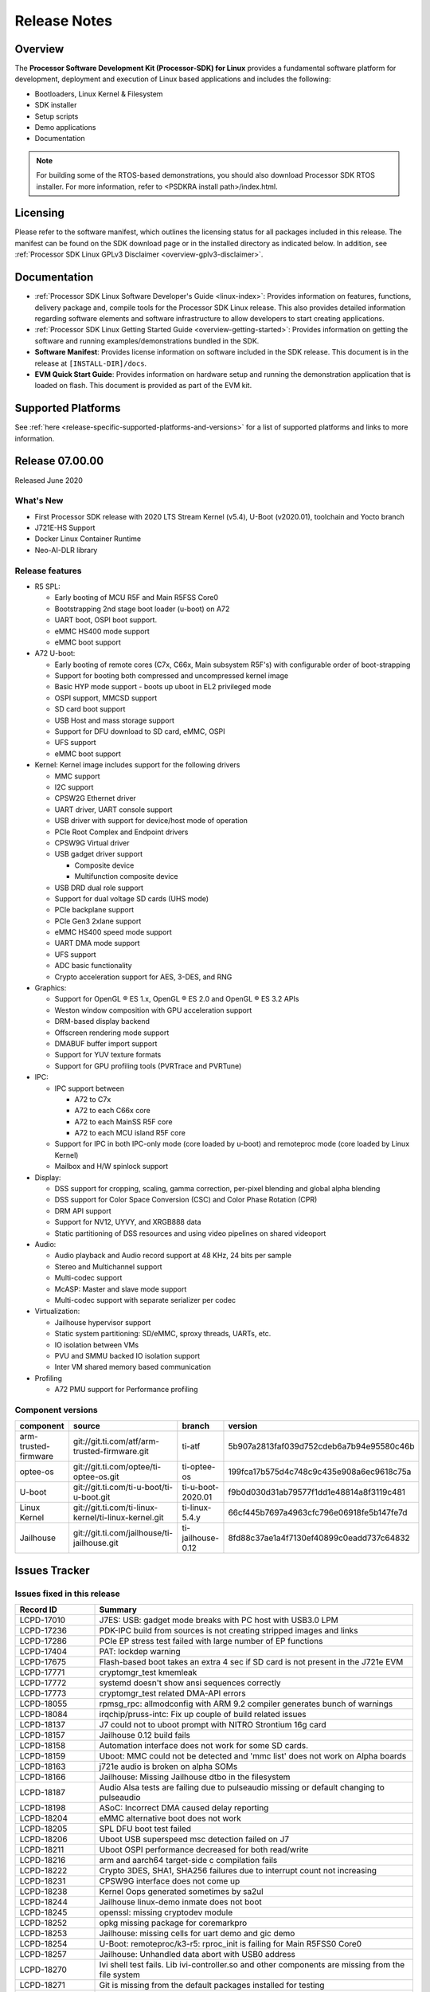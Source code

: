 .. _release-specific-release-notes:

************************************
Release Notes
************************************

Overview
========

The **Processor Software Development Kit (Processor-SDK) for Linux**
provides a fundamental software platform for development, deployment and
execution of Linux based applications and includes the following:

-  Bootloaders, Linux Kernel & Filesystem
-  SDK installer
-  Setup scripts
-  Demo applications
-  Documentation

.. Note::
    For building some of the RTOS-based demonstrations, you should also download
    Processor SDK RTOS installer. For more information,
    refer to <PSDKRA install path>/index.html.


Licensing
=========

Please refer to the software manifest, which outlines the licensing
status for all packages included in this release. The manifest can be found on the SDK
download page or in the installed directory as indicated below. In
addition, see :ref:`Processor SDK Linux GPLv3 Disclaimer <overview-gplv3-disclaimer>`.


Documentation
===============
-  :ref:`Processor SDK Linux Software Developer's Guide <linux-index>`: Provides information on features, functions, delivery package and,
   compile tools for the Processor SDK Linux release. This also provides
   detailed information regarding software elements and software
   infrastructure to allow developers to start creating applications.
-  :ref:`Processor SDK Linux Getting Started Guide <overview-getting-started>`: Provides information on getting the software and running
   examples/demonstrations bundled in the SDK.
-  **Software Manifest**: Provides license information on software
   included in the SDK release. This document is in the release at
   ``[INSTALL-DIR]/docs``.
-  **EVM Quick Start Guide**: Provides information on hardware setup and
   running the demonstration application that is loaded on flash. This
   document is provided as part of the EVM kit.


Supported Platforms
=====================================
See :ref:`here <release-specific-supported-platforms-and-versions>` for a list of supported platforms and links to more information.


Release 07.00.00
================
Released June 2020


What's New
----------
- First Processor SDK release with 2020 LTS Stream Kernel (v5.4), U-Boot (v2020.01), toolchain and Yocto branch
- J721E-HS Support
- Docker Linux Container Runtime
- Neo-AI-DLR library


Release features
----------------

-  R5 SPL:

   -  Early booting of MCU R5F and Main R5FSS Core0
   -  Bootstrapping 2nd stage boot loader (u-boot) on A72
   -  UART boot, OSPI boot support.
   -  eMMC HS400 mode support
   -  eMMC boot support
-  A72 U-boot:

   -  Early booting of remote cores (C7x, C66x, Main subsystem R5F's) with configurable order of boot-strapping
   -  Support for booting both compressed and uncompressed kernel image
   -  Basic HYP mode support - boots up uboot in EL2 privileged mode
   -  OSPI support, MMCSD support
   -  SD card boot support
   -  USB Host and mass storage support
   -  Support for DFU download to SD card, eMMC, OSPI
   -  UFS support
   -  eMMC boot support
-  Kernel: Kernel image includes support for the following drivers

   -  MMC support
   -  I2C support
   -  CPSW2G Ethernet driver
   -  UART driver, UART console support
   -  USB driver with support for device/host mode of operation
   -  PCIe Root Complex  and Endpoint drivers
   -  CPSW9G Virtual driver
   -  USB gadget driver support

      -  Composite device
      -  Multifunction composite device
   -  USB DRD dual role support
   -  Support for dual voltage SD cards (UHS mode)
   -  PCIe backplane support
   -  PCIe Gen3 2xlane support
   -  eMMC HS400 speed mode support
   -  UART DMA mode support
   -  UFS support
   -  ADC basic functionality
   -  Crypto acceleration support for AES, 3-DES, and RNG
-  Graphics:

   -  Support for OpenGL |reg| ES 1.x, OpenGL |reg| ES 2.0 and OpenGL |reg| ES 3.2 APIs
   -  Weston window composition with GPU acceleration support
   -  DRM-based display backend
   -  Offscreen rendering mode support
   -  DMABUF buffer import support
   -  Support for YUV texture formats
   -  Support for GPU profiling tools (PVRTrace and PVRTune)
-  IPC:

   -  IPC support between

      -  A72 to C7x
      -  A72 to each C66x core
      -  A72 to each MainSS R5F core
      -  A72 to each MCU island R5F core
   -  Support for IPC in both IPC-only mode (core loaded by u-boot) and remoteproc mode (core loaded by Linux Kernel)
   -  Mailbox and H/W spinlock support
-  Display:

   -  DSS support for cropping, scaling, gamma correction, per-pixel blending and global alpha blending
   -  DSS support for Color Space Conversion (CSC) and Color Phase Rotation (CPR)
   -  DRM API support
   -  Support for NV12, UYVY, and XRGB888 data
   -  Static partitioning of DSS resources and using video pipelines on shared videoport
-  Audio:

   -  Audio playback and Audio record support at 48 KHz, 24 bits per sample
   -  Stereo and Multichannel support
   -  Multi-codec support
   -  McASP: Master and slave mode support
   -  Multi-codec support with separate serializer per codec
-  Virtualization:

   -  Jailhouse hypervisor support
   -  Static system partitioning: SD/eMMC, sproxy threads, UARTs, etc.
   -  IO isolation between VMs
   -  PVU and SMMU backed IO isolation support
   -  Inter VM shared memory based communication
-  Profiling

   -  A72 PMU support for Performance profiling

.. _release-specific-sdk-components-versions:

Component versions
------------------

.. csv-table::
   :header: "component", "source", "branch", "version"
   :widths: 20,40,20,30

   arm-trusted-firmware,git://git.ti.com/atf/arm-trusted-firmware.git,ti-atf,5b907a2813faf039d752cdeb6a7b94e95580c46b
   optee-os,git://git.ti.com/optee/ti-optee-os.git,ti-optee-os,199fca17b575d4c748c9c435e908a6ec9618c75a
   U-boot,git://git.ti.com/ti-u-boot/ti-u-boot.git,ti-u-boot-2020.01,f9b0d030d31ab79577f1dd1e48814a8f3119c481
   Linux Kernel,git://git.ti.com/ti-linux-kernel/ti-linux-kernel.git,ti-linux-5.4.y,66cf445b7697a4963cfc796e06918fe5b147fe7d
   Jailhouse,git://git.ti.com/jailhouse/ti-jailhouse.git,ti-jailhouse-0.12,8fd88c37ae1a4f7130ef40899c0eadd737c64832


Issues Tracker
===============
..
   project in (LCPD, "ADAS Algorithms") AND issuetype = Bug AND Platform in (j721e-evm, j721e-evm-ivi, j721e-idk-gw, j721e-hsevm, J7-EVM) AND fixversion in (2020.00, 07.00.00, SDK_J7_07_00_00) AND OS = Linux and resolution = Done AND (labels != SKIP_REL_NOTES OR labels is EMPTY) ORDER BY key ASC

Issues fixed in this release
----------------------------
.. csv-table::
   :header: "Record ID", "Summary"
   :widths: 20, 80

   LCPD-17010,J7ES: USB: gadget mode breaks with PC host with USB3.0 LPM
   LCPD-17236,PDK-IPC build from sources is not creating stripped images and links
   LCPD-17286,PCIe EP stress test failed with large number of EP functions
   LCPD-17404,PAT: lockdep warning
   LCPD-17675,Flash-based boot takes an extra 4 sec if SD card is not present in the J721e EVM
   LCPD-17771,cryptomgr_test kmemleak
   LCPD-17772,systemd doesn't show ansi sequences correctly
   LCPD-17773,cryptomgr_test related DMA-API errors
   LCPD-18055,rpmsg_rpc: allmodconfig with ARM 9.2 compiler generates bunch of warnings
   LCPD-18084,irqchip/pruss-intc: Fix up couple of build related issues
   LCPD-18137,J7 could not to uboot prompt with NITRO Strontium 16g card
   LCPD-18157,Jailhouse 0.12 build fails
   LCPD-18158,Automation interface does not work for some SD cards.
   LCPD-18159,Uboot: MMC could not be detected and 'mmc list' does not work on Alpha boards
   LCPD-18163,j721e audio is broken on alpha SOMs
   LCPD-18166,Jailhouse: Missing Jailhouse dtbo in the filesystem
   LCPD-18187,Audio Alsa tests are failing due to pulseaudio missing or default changing to pulseaudio
   LCPD-18198,ASoC: Incorrect DMA caused delay reporting
   LCPD-18204,eMMC alternative boot does not work
   LCPD-18205,SPL DFU boot test failed
   LCPD-18206,Uboot USB superspeed msc detection failed on J7
   LCPD-18211,Uboot OSPI performance decreased for both read/write
   LCPD-18216,arm and aarch64 target-side c compilation fails
   LCPD-18222,"Crypto 3DES, SHA1, SHA256 failures due to interrupt count not increasing"
   LCPD-18231,CPSW9G interface does not come up
   LCPD-18238,Kernel Oops generated sometimes by sa2ul
   LCPD-18244,Jailhouse linux-demo inmate does not boot
   LCPD-18245,openssl: missing cryptodev module
   LCPD-18252,opkg missing package for coremarkpro
   LCPD-18253,Jailhouse: missing cells for uart demo and gic demo
   LCPD-18254,U-Boot: remoteproc/k3-r5: rproc_init is failing for Main R5FSS0 Core0
   LCPD-18257,Jailhouse: Unhandled data abort with USB0 address
   LCPD-18270,Ivi shell test fails. Lib ivi-controller.so and other components are missing from the file system
   LCPD-18271,Git is missing from the default packages installed for testing
   LCPD-18286,crypto: sa2ul: memory leak with fallback algos
   LCPD-18287,tcrypto: multiblock sha test provides bad data chunks to driver
   LCPD-18288,crypto: sa2ul: openssl does not use sha accelerator
   LCPD-18304,U-Boot: Fix couple of issues with K3 DSP remoteproc driver
   LCPD-18342,IPC tests failed on j721e
   LCPD-18375,Operation is not permitted when setup pcie backplane
   LCPD-18447,J721e: SD/MMC back up boot mode not functional when eMMC is primary boot mode
   LCPD-18455,Jailhouse: lspci fails when Jailhouse is enabled
   LCPD-18501,ICSSG/CPSW9G: wrong IRQ trigger type used
   LCPD-18522,rpmsg_kdrv: fix build warnings
   LCPD-18523,U-Boot: Fix stale env variable in FIT loading support
   LCPD-18543,J721e HS QoS MMR programming causes firewall exception
   LCPD-18593,CPSW2G: restore vlan cfg after ifconfig up/down
   LCPD-18594,CPSW2G: CPTS: sync PPS to adjusted PTP clock
   LCPD-18656,OSPI/SPI ubifs test failed due to cannot read 64 bytes from mtd6/mtd0
   LCPD-18659,Jailhouse: ivshmem: Failed to map regions
   LCPD-18661,Jailhouse: ivshmem: Root cell does not receive interrupts
   LCPD-18672,J721e HS package is missing fit image
   LCPD-18694,AM65x: cpsw2g: ale parameters init issue
   LCPD-18695,AM65x: cpsw2g: allmulti mode is broken
   LCPD-18787,SPL DFU boot test failed
   LCPD-18793,pcie ep tests failed with big size with DMA mode
   LCPD-18847,UDMA: atype is ignored even if it is correctly specified for non slave channels
   LCPD-18850,Watchdog test failed to reboot EVM
   LCPD-18858,DMA heaps are not cached in Core SDK Linux

..
   project = LCPD AND Platform in (j721e-evm, j721e-evm-ivi, j721e-idk-gw, j721e-hsevm) AND ErrataID is not EMPTY AND status = Closed ORDER BY priority DESC

Errata workarounds
------------------
.. csv-table::
   :header: "Record ID", "Summary", "Workaround", "ErrataID"
   :widths: 20, 80, 60, 20

   LCPD-16350,DSS: Frame Buffer Flip/Mirror Feature Using RGB24/BGR24 Packed Format can Result in Pixel Corruption,"If the RGB24 or BGR24 packed format is selected, then use the GPU to implement the flip/mirror operation.",i2039
   LCPD-16605,MMC: MMC1/2 Speed Issue,,i2090
   LCPD-17220,U-Boot Hyperbus: Hyperflash reads limited to 125MHz max. frequency,,i2088

..
   project in (LCPD, "ADAS Algorithms") AND issuetype = Bug AND Platform in (j721e-evm, j721e-evm-ivi, j721e-idk-gw, j721e-hsevm, J7-EVM) AND status not in ("In Build", Closed, Resolved) AND OS = Linux AND (labels != SKIP_REL_NOTES OR labels is EMPTY) AND component != "System Test" ORDER BY key ASC

Open Defects
------------
.. csv-table::
   :header: "Record ID", "Summary", "Workaround"
   :widths: 20, 80, 60

   LCPD-16120,"DP: Link fails right after link training, unless voltage swing is 2 or 3",
   LCPD-16130,Exception triggered by drm_dev_unregister during poweroff,
   LCPD-16208,FIFO Underflows during video playback on 4k panel,
   LCPD-16366,RGX kick test fails when 32 sync dependencies are set for each command,
   LCPD-16505,"Wrong clock rate is reported for 157:400, 157:401 (HSDIVIDER after PLL4 and 15)",
   LCPD-16531,video decode: vxd_dec warnings displayed at end of gstreamer hevc playback to kmssink for certain video,
   LCPD-16535,remoteproc/k3-dsp: PDK IPC echo test binaries fails to do IPC in remoteproc mode on second run,
   LCPD-16545,remoteproc/k3-r5f: PDK IPC echo_test image fails to boot up in remoteproc mode on second run,
   LCPD-16591,PCIe wifi ping stress test failed,
   LCPD-16616,Jailhouse: Failure in mhdp probe while restarting the Linux VM,
   LCPD-16628,Could not enumerate PLEXTOR pcie SSD,
   LCPD-16836,DP: GeChic display EDID read failures,
   LCPD-16921,GPU driver doesn't unregister genpd name on unload,
   LCPD-17006,4k DP Display Shows Blank Screen sometimes when booting,
   LCPD-17213,Weston sometimes fails to start when booting with nfs filesystem,
   LCPD-17284,remoteproc/k3-r5: Cores are started out-of-order when core 0 file size >> core 1 file size,
   LCPD-17381,J7 Beta board ti_sci_power_domain_on: get_device(91) failed (-19),
   LCPD-17387,Underflow and CRTC SYNC LOST observed while running GLMark2 (1x1080p + 1x4k),
   LCPD-17398,J7 Beta board hangs and cannot power cycle via automation interface,
   LCPD-17403,PAT: DMA-API warning,
   LCPD-17406,U-boot: Uboot has no knowledge of memory reserved for remote cores,
   LCPD-17418,J7 sometimes failed to boot,Flash firmware into mmc rootfs
   LCPD-17421,CPSW9G: Can't bring up interface over NFS,
   LCPD-17543,Some cpuhotplug tests failed,
   LCPD-17673,No software documentation for the Timer module,
   LCPD-17770,U-Boot: Fix order of MCU R5 shutdown depending on cluster mode,
   LCPD-17780,Mbox timedout in resp,
   LCPD-17794,ext4write failed to write firmware to SD card,
   LCPD-17798,2020 LTS: INTA/INTR smp_affinity failure and IRQ allocation issues.,
   LCPD-17814,Kingston 16G card could not boot to uboot prompt,
   LCPD-18056,PVR Errors observed while running deqp-gles,
   LCPD-18115,PVR Error observed while running glmark2,
   LCPD-18233,MMC irq affinity to core 1 is not working.,
   LCPD-18258,IPSEC perfomance failures,
   LCPD-18657,Seeing bunch of Timed out in wait_for_event messages before getting to uboot prompt,
   LCPD-18754,U-Boot: Upstream: DTB getting over-written when booting kernel,
   LCPD-18849,OpenSSL HW crypto perfomance out of expected range,
   LCPD-18851,UYVY texture test needs update,
   LCPD-18860,isolcpus in the command line is not honored,
   LCPD-18894,J7 failed to boot to kernel occasionally,
   LCPD-18909,Uboot: SPL: failed to boot from all boot devices,
   LCPD-18912,QSPI read performance decreased,
   LCPD-18936,Jailhouse: GPIO driver probe fails,

..
   project = LCPD AND issuetype = Bug AND Platform in (j721e-evm, j721e-evm-ivi, j721e-idk-gw, j721e-hsevm) AND status = Closed AND resolution in ("Known Issue : HW Limitation", "Known Issue : Other") AND OS = Linux ORDER BY key ASC

.. _release-specific-known-issues:

Known issues & limitations
--------------------------
.. csv-table::
   :header: "Record ID", "Summary" , "Workaround"
   :widths: 20, 80, 60

   LCPD-16396,J721E: RC: Unsupported request in configuration completion packets results in an abort,"Workaround for Multifunction: Configure all the physical functions supported by the endpoint. For configuring all the 6 functions of PCIe  controller instance '1' in J721E, the following can be used. mount -t configfs none /sys/kernel/config; cd /sys/kernel/config/pci_ep/; mkdir functions/pci_epf_test/func1; echo 0x104c > functions/pci_epf_test/func1/vendorid; echo 0xb00d > functions/pci_epf_test/func1/deviceid; echo 1 > functions/pci_epf_test/func1/msi_interrupts; echo 16 > functions/pci_epf_test/func1/msix_interrupts; ln -s functions/pci_epf_test/func1 controllers/d800000.pcie-ep/; mkdir functions/pci_epf_test/func2; echo 0x104c > functions/pci_epf_test/func2/vendorid; echo 0xb00d > functions/pci_epf_test/func2/deviceid; echo 1 > functions/pci_epf_test/func2/msi_interrupts; echo 16 > functions/pci_epf_test/func2/msix_interrupts; ln -s functions/pci_epf_test/func2 controllers/d800000.pcie-ep/; mkdir functions/pci_epf_test/func3; echo 0x104c > functions/pci_epf_test/func3/vendorid; echo 0xb00d > functions/pci_epf_test/func3/deviceid; echo 1 > functions/pci_epf_test/func3/msi_interrupts; echo 16 > functions/pci_epf_test/func3/msix_interrupts; ln -s functions/pci_epf_test/func3 controllers/d800000.pcie-ep/; mkdir functions/pci_epf_test/func4; echo 0x104c > functions/pci_epf_test/func4/vendorid; echo 0xb00d > functions/pci_epf_test/func4/deviceid; echo 1 > functions/pci_epf_test/func4/msi_interrupts; echo 16 > functions/pci_epf_test/func4/msix_interrupts; ln -s functions/pci_epf_test/func4 controllers/d800000.pcie-ep/; mkdir functions/pci_epf_test/func5; echo 0x104c > functions/pci_epf_test/func5/vendorid; echo 0xb00d > functions/pci_epf_test/func5/deviceid; echo 1 > functions/pci_epf_test/func5/msi_interrupts; echo 16 > functions/pci_epf_test/func5/msix_interrupts; ln -s functions/pci_epf_test/func5 controllers/d800000.pcie-ep/; mkdir functions/pci_epf_test/func6; echo 0x104c > functions/pci_epf_test/func6/vendorid; echo 0xb00d > functions/pci_epf_test/func6/deviceid; echo 1 > functions/pci_epf_test/func6/msi_interrupts; echo 16 > functions/pci_epf_test/func6/msix_interrupts; ln -s functions/pci_epf_test/func6 controllers/d800000.pcie-ep/; echo 1 > controllers/d800000.pcie-ep/start; echo 1 > /sys/bus/pci/devices/0000:00:00.0/remove; echo 1 > /sys/bus/pci/rescan; Workaround for switch card: No workarounds available."
   LCPD-16640,PCIe RC: GIC ITS misbehaves when more than 4 devices use it simultaneously,
   LCPD-17171,Uboot dhcp occasionally failed,
   LCPD-17172,Uboot USBhost: Sandisk Extreme USB 3.0 msc stick could not be detected at second time,
   LCPD-17789,UBOOT J7:  Could not see UFS device by scsi scan,
   LCPD-18790,eMMC tests failed on J7 rev E2 EVM,

|


.. rubric:: Installation and Usage
   :name: installation-and-usage

The :ref:`Software Developer's Guide <linux-index>` provides instructions on how to setup your Linux development environment, install the SDK and start your development. It also includes User's Guides for various Example Applications.

|

.. rubric:: Host Support
   :name: host-support

For the specific supported hosts for current SDK, see :ref:`this page <how-to-build-a-ubuntu-linux-host-under-vmware>`.


.. note::
   Processor SDK Installer is 64-bit, and installs only on 64-bit host machine. 

.. |reg| unicode:: U+00AE .. REGISTERED SIGN
